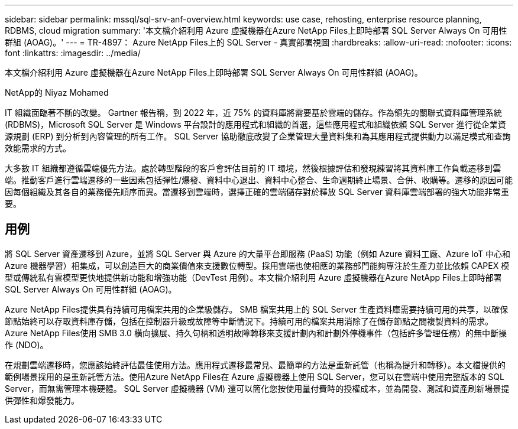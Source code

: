 ---
sidebar: sidebar 
permalink: mssql/sql-srv-anf-overview.html 
keywords: use case, rehosting, enterprise resource planning, RDBMS, cloud migration 
summary: '本文檔介紹利用 Azure 虛擬機器在Azure NetApp Files上即時部署 SQL Server Always On 可用性群組 (AOAG)。' 
---
= TR-4897： Azure NetApp Files上的 SQL Server - 真實部署視圖
:hardbreaks:
:allow-uri-read: 
:nofooter: 
:icons: font
:linkattrs: 
:imagesdir: ../media/


[role="lead"]
本文檔介紹利用 Azure 虛擬機器在Azure NetApp Files上即時部署 SQL Server Always On 可用性群組 (AOAG)。

NetApp的 Niyaz Mohamed

IT 組織面臨著不斷的改變。 Gartner 報告稱，到 2022 年，近 75% 的資料庫將需要基於雲端的儲存。作為領先的關聯式資料庫管理系統 (RDBMS)，Microsoft SQL Server 是 Windows 平台設計的應用程式和組織的首選，這些應用程式和組織依賴 SQL Server 進行從企業資源規劃 (ERP) 到分析到內容管理的所有工作。  SQL Server 協助徹底改變了企業管理大量資料集和為其應用程式提供動力以滿足模式和查詢效能需求的方式。

大多數 IT 組織都遵循雲端優先方法。處於轉型階段的客戶會評估目前的 IT 環境，然後根據評估和發現練習將其資料庫工作負載遷移到雲端。推動客戶進行雲端遷移的一些因素包括彈性/爆發、資料中心退出、資料中心整合、生命週期終止場景、合併、收購等。遷移的原因可能因每個組織及其各自的業務優先順序而異。當遷移到雲端時，選擇正確的雲端儲存對於釋放 SQL Server 資料庫雲端部署的強大功能非常重要。



== 用例

將 SQL Server 資產遷移到 Azure，並將 SQL Server 與 Azure 的大量平台即服務 (PaaS) 功能（例如 Azure 資料工廠、Azure IoT 中心和 Azure 機器學習）相集成，可以創造巨大的商業價值來支援數位轉型。採用雲端也使相應的業務部門能夠專注於生產力並比依賴 CAPEX 模型或傳統私有雲模型更快地提供新功能和增強功能（DevTest 用例）。本文檔介紹利用 Azure 虛擬機器在Azure NetApp Files上即時部署 SQL Server Always On 可用性群組 (AOAG)。

Azure NetApp Files提供具有持續可用檔案共用的企業級儲存。 SMB 檔案共用上的 SQL Server 生產資料庫需要持續可用的共享，以確保節點始終可以存取資料庫存儲，包括在控制器升級或故障等中斷情況下。持續可用的檔案共用消除了在儲存節點之間複製資料的需求。  Azure NetApp Files使用 SMB 3.0 橫向擴展、持久句柄和透明故障轉移來支援計劃內和計劃外停機事件（包括許多管理任務）的無中斷操作 (NDO)。

在規劃雲端遷移時，您應該始終評估最佳使用方法。應用程式遷移最常見、最簡單的方法是重新託管（也稱為提升和轉移）。本文檔提供的範例場景採用的是重新託管方法。使用Azure NetApp Files在 Azure 虛擬機器上使用 SQL Server，您可以在雲端中使用完整版本的 SQL Server，而無需管理本機硬體。  SQL Server 虛擬機器 (VM) 還可以簡化您按使用量付費時的授權成本，並為開發、測試和資產刷新場景提供彈性和爆發能力。
